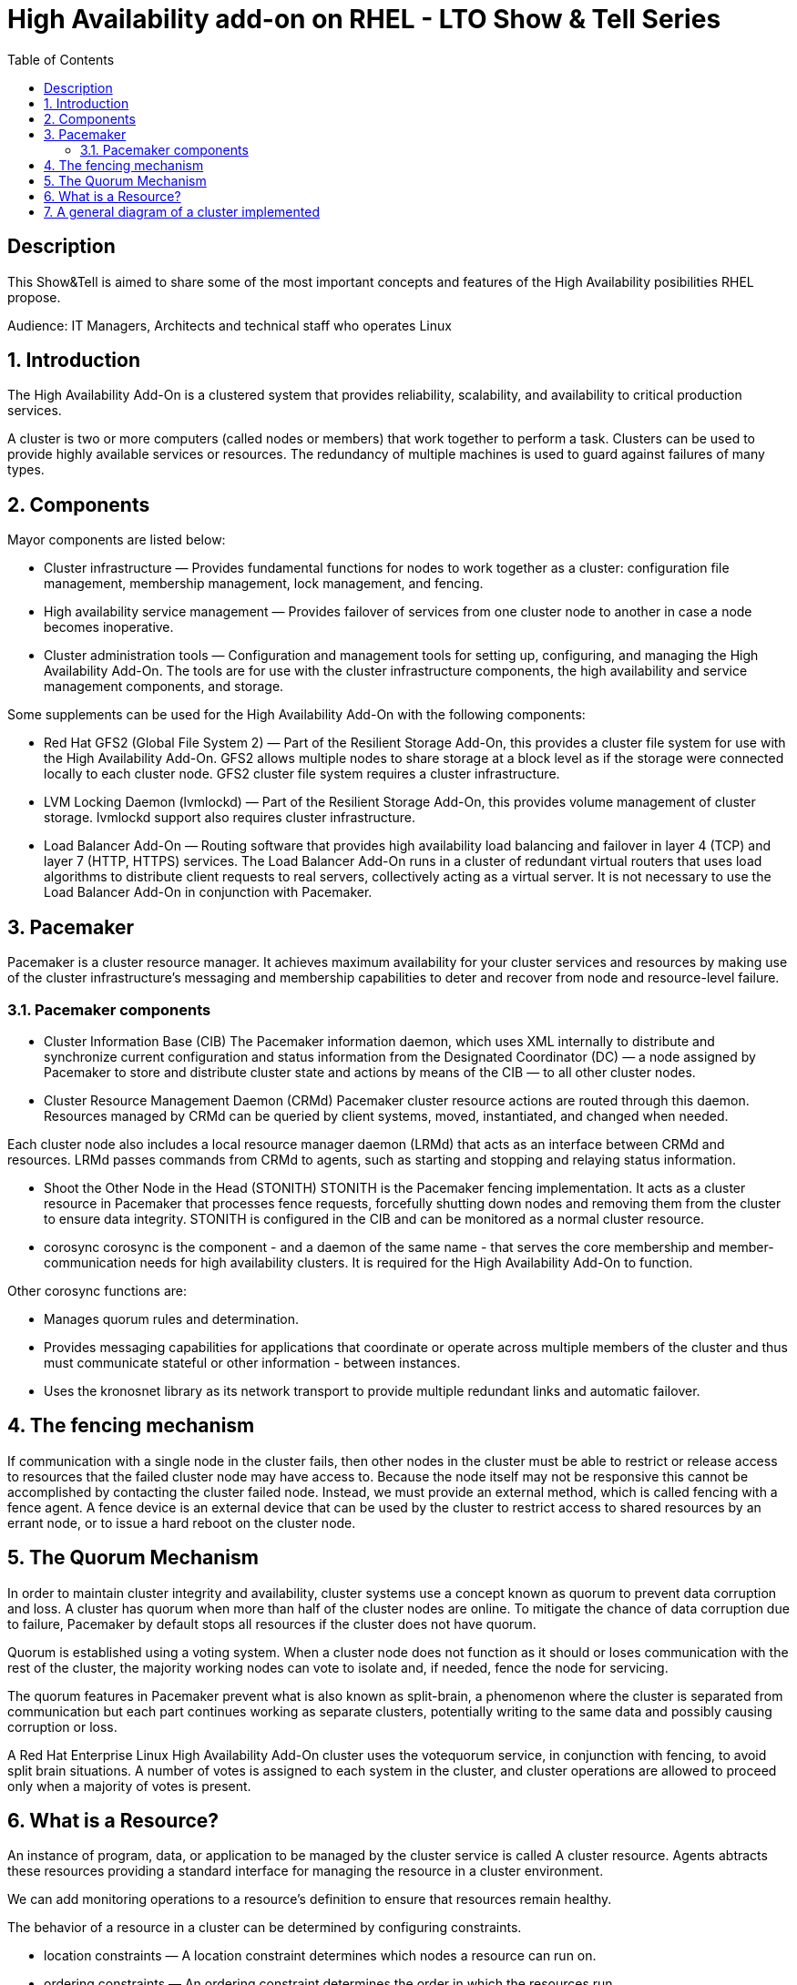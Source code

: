 :scrollbar:
:data-uri:
:toc2:
:imagesdir: images

= High Availability add-on on RHEL - LTO Show & Tell Series

== Description
This Show&Tell is aimed to share some of the most important concepts and features of the High Availability posibilities RHEL propose.

Audience: IT Managers, Architects and technical staff who operates Linux

:numbered:

== Introduction

The High Availability Add-On is a clustered system that provides reliability, scalability, and availability to critical production services.

A cluster is two or more computers (called nodes or members) that work together to perform a task. Clusters can be used to provide highly available services or resources. The redundancy of multiple machines is used to guard against failures of many types.

== Components

Mayor components are listed below:

* Cluster infrastructure — Provides fundamental functions for nodes to work together as a cluster: configuration file management, membership management, lock management, and fencing.
* High availability service management — Provides failover of services from one cluster node to another in case a node becomes inoperative.
* Cluster administration tools — Configuration and management tools for setting up, configuring, and managing the High Availability Add-On. The tools are for use with the cluster infrastructure components, the high availability and service management components, and storage.

Some supplements can be used for the High Availability Add-On with the following components:

* Red Hat GFS2 (Global File System 2) — Part of the Resilient Storage Add-On, this provides a cluster file system for use with the High Availability Add-On. GFS2 allows multiple nodes to share storage at a block level as if the storage were connected locally to each cluster node. GFS2 cluster file system requires a cluster infrastructure.
* LVM Locking Daemon (lvmlockd) — Part of the Resilient Storage Add-On, this provides volume management of cluster storage. lvmlockd support also requires cluster infrastructure.
* Load Balancer Add-On — Routing software that provides high availability load balancing and failover in layer 4 (TCP) and layer 7 (HTTP, HTTPS) services. The Load Balancer Add-On runs in a cluster of redundant virtual routers that uses load algorithms to distribute client requests to real servers, collectively acting as a virtual server. It is not necessary to use the Load Balancer Add-On in conjunction with Pacemaker.

== Pacemaker

Pacemaker is a cluster resource manager. It achieves maximum availability for your cluster services and resources by making use of the cluster infrastructure’s messaging and membership capabilities to deter and recover from node and resource-level failure.

=== Pacemaker components

* Cluster Information Base (CIB)
The Pacemaker information daemon, which uses XML internally to distribute and synchronize current configuration and status information from the Designated Coordinator (DC) — a node assigned by Pacemaker to store and distribute cluster state and actions by means of the CIB — to all other cluster nodes.

* Cluster Resource Management Daemon (CRMd)
Pacemaker cluster resource actions are routed through this daemon. Resources managed by CRMd can be queried by client systems, moved, instantiated, and changed when needed.

Each cluster node also includes a local resource manager daemon (LRMd) that acts as an interface between CRMd and resources. LRMd passes commands from CRMd to agents, such as starting and stopping and relaying status information.

* Shoot the Other Node in the Head (STONITH)
STONITH is the Pacemaker fencing implementation. It acts as a cluster resource in Pacemaker that processes fence requests, forcefully shutting down nodes and removing them from the cluster to ensure data integrity. STONITH is configured in the CIB and can be monitored as a normal cluster resource. 

* corosync
corosync is the component - and a daemon of the same name - that serves the core membership and member-communication needs for high availability clusters. It is required for the High Availability Add-On to function.

Other corosync functions are:

- Manages quorum rules and determination.
- Provides messaging capabilities for applications that coordinate or operate across multiple members of the cluster and thus must communicate stateful or other information - between instances.
- Uses the kronosnet library as its network transport to provide multiple redundant links and automatic failover.

== The fencing mechanism

If communication with a single node in the cluster fails, then other nodes in the cluster must be able to restrict or release access to resources that the failed cluster node may have access to. Because the node itself may not be responsive this cannot be accomplished by contacting the cluster failed node. Instead, we must provide an external method, which is called fencing with a fence agent. A fence device is an external device that can be used by the cluster to restrict access to shared resources by an errant node, or to issue a hard reboot on the cluster node.

== The Quorum Mechanism

In order to maintain cluster integrity and availability, cluster systems use a concept known as quorum to prevent data corruption and loss. A cluster has quorum when more than half of the cluster nodes are online. To mitigate the chance of data corruption due to failure, Pacemaker by default stops all resources if the cluster does not have quorum.

Quorum is established using a voting system. When a cluster node does not function as it should or loses communication with the rest of the cluster, the majority working nodes can vote to isolate and, if needed, fence the node for servicing.

The quorum features in Pacemaker prevent what is also known as split-brain, a phenomenon where the cluster is separated from communication but each part continues working as separate clusters, potentially writing to the same data and possibly causing corruption or loss. 

A Red Hat Enterprise Linux High Availability Add-On cluster uses the votequorum service, in conjunction with fencing, to avoid split brain situations. A number of votes is assigned to each system in the cluster, and cluster operations are allowed to proceed only when a majority of votes is present.

== What is a Resource?

An instance of program, data, or application to be managed by the cluster service is called A cluster resource. Agents abtracts these resources providing a standard interface for managing the resource in a cluster environment.

We can add monitoring operations to a resource’s definition to ensure that resources remain healthy. 

The behavior of a resource in a cluster can be determined by configuring constraints. 

* location constraints — A location constraint determines which nodes a resource can run on.
* ordering constraints — An ordering constraint determines the order in which the resources run.
* colocation constraints — A colocation constraint determines where resources will be placed relative to other resources.

Also, groups can be configured for setting resources that need to be located together, start sequentially, and stop in the reverse order.

* Logical volumes 

The Red Hat High Availability Add-On provides support for LVM volumes in two distinct cluster configurations:

* High availability LVM volumes (HA-LVM) in active/passive failover configurations in which only a single node of the cluster accesses the storage at any one time.
* LVM volumes that use the lvmlockd daemon to manage storage devices in active/active configurations in which more than one node of the cluster requires access to the storage at the same time. The lvmlockd daemon is part of the Resilient Storage Add-On.

== A general diagram of a cluster implemented

image::cluster_depicted.png[]


--------------------------- DRAFT

Let's assume also the following convention.

Nodes:
ha1.test.com -> node 1
ha2.test.com -> node 2
ha3.test.com- > node 3
str.test.com -> iscsi target

All commands are in red and italics.
All text result of command are in green and italics

------------------------------------------
A) Configure the iscsi target server

1) Install SW
In which server: [str.test.com]

yum install -y targetcli

2) Discover iqns cluster nodes
In which server: [ALL]

cat /etc/iscsi/initiatorname.iscsi

InitiatorName=iqn.1994-05.com.redhat:xxxxxxxxxxxxxxxxxx

take note on this. Every server must have the "xxxxxxxxxxxxxxx" part diferent from each other. If not, we have to generate a unique number on this.

3) Configure ISCSI TARGET
In which server: [str]

Let's assume we have create a disk using whichever method called /dev/mapper/vdo which has 128GB in space

targetcli
...

/> cd /backstores/block
/backstores/block> create iscsi_shared_storage /dev/mapper/vdo
Created block storage object iscsi_shared_storage using /dev/mapper/vdo

/backstores/block> cd /iscsi
/iscsi> create

Created target iqn.2003-01.org.linux-iscsi.storage.x8664:sn.aaaaaaaaaaaaaaaaaaa.
Created TPG 1.
Global pref auto_add_default_portal=true
Created default portal listening on all IPs (0.0.0.0), port 3260.

/iscsi> cd iqn.2003-01.org.linux-iscsi.storage.x8664:sn.aaaaaaaaaaaaaaaaaaa/tpg1/acls  << Change as per the output of previous command
/iscsi/iqn.20...e18/tpg1/acls> create iqn.1994-05.com.redhat:111111111111111111  << ha1
Created Node ACL for iqn.1994-05.com.redhat:11111111111111111111111
/iscsi/iqn.20...e18/tpg1/acls> create iqn.1994-05.com.redhat:2222222222222222  << ha2
Created Node ACL for iqn.1994-05.com.redhat:22222222222222222222
/iscsi/iqn.20...e18/tpg1/acls> create iqn.1994-05.com.redhat:3333333333333333  << ha3
Created Node ACL for iqn.1994-05.com.redhat:33333333333333333333

/iscsi/iqn.20...e18/tpg1/acls> cd /iscsi/iqn.2003-01.org.linux-iscsi.storage.x8664:sn.aaaaaaaaaaaaaaaaaaa/tpg1/luns
/iscsi/iqn.20...e18/tpg1/luns> create /backstores/block/iscsi_shared_storage

Created LUN 0.
Created LUN 0->0 mapping in node ACL iqn.1994-05.com.redhat:1111111111111111111111
Created LUN 0->0 mapping in node ACL iqn.1994-05.com.redhat:2222222222222222222222
Created LUN 0->0 mapping in node ACL iqn.1994-05.com.redhat:3333333333333333333333

/iscsi/iqn.20...e18/tpg1/luns> cd /
...
/> saveconfig
Configuration saved to /etc/target/saveconfig.json
/> exit
Global pref auto_save_on_exit=true
Last 10 configs saved in /etc/target/backup/.
Configuration saved to /etc/target/saveconfig.json

4) Enable iscsi services
In which server: [str]

systemctl enable --now target
systemctl restart target

5) Enable firewall
In which server: [str]

firewall-cmd --permanent --add-port=3260/tcp
firewall-cmd --reload


-------------------------------------------
B) Prepare the base for the Cluster


1) Define the naming convention in /etc/hosts
In which nodes: [ALL]

Change the IPs by how your servers are configured

192.168.56.154 ha1.test.com ha1
192.168.56.160 ha2.test.com ha2
192.168.56.159 ha3.test.com ha3
192.168.56.157 str.test.com str

2) Create Trust among Servers
In which servers: [ALL]

ssh-keygen
ssh-copy-id ha1
ssh-copy-id ha2
ssh-copy-id ha3
ssh-copy-id str

3) Enabling repositories

In which servers: [ALL]
subscription-manager list --available
subscription-manager attach  --pool= "the pool which contains HA and resiliente storage"

subscription-manager repos --enable=rhel-8-for-x86_64-highavailability-rpms
subscription-manager repos --enable=rhel-8-for-x86_64-resilientstorage-rpms

4) Install SW
In which servers: [ALL]

yum install -y pcs fence-agents-all pcp-zeroconf
yum -y install iscsi-initiator-utils
yum install -y lvm2-lockd gfs2-utils dlm

5) Enable Firewall
In which servers: [ALL]

firewall-cmd --permanent --add-service=high-availability
firewall-cmd --add-service=high-availability
firewall-cmd --reload

6) Set password for hacluster user
In which servers: [ALL]
passwd hacluster

7) Start Cluster Service
In which servers: [ALL]

systemctl enable --now pcsd


-----------------------------------------------
C) Creating a high availability cluster

1) Authenticate the pcs user hacluster for each node
In which servers: [ha1]

pcs host auth ha1.test.com ha2.test.com ha3.test.com -u hacluster -p youpassword

2) Creating the 3-node cluster named "cluster"
In which servers: [ha1]

pcs cluster setup ha_cluster --start ha1.test.com ha2.test.com ha3.test.com

3) Enable the cluster to start on boot
In which servers: [ha1]

pcs cluster enable --all

4) Check the configuration so far

pcs status

------------------------------------
D) Configure the shared storage in the cluster

1) Configure iscsi in all nodes
In which servers: [ALL]

iscsiadm -m discovery -t sendtargets -p str
iscsiadm -m node -L automatic

2) Configure Stonish
In which servers: [ha1]

The iscsi target has been mapped on /dev/sdb and in this lab is 128G length

pcs stonith create scsi-shooter fence_scsi pcmk_host_list="ha1.test.com ha2.test.com ha3.test.com" devices=/dev/sdb  meta provides=unfencing

ssh $i pcs property set stonith-enabled=true; \
ssh $i pcs property set no-quorum-policy=freeze; \

3) Create and clone the lockinf resource
In which servers: [ha1]

pcs resource create dlm --group locking ocf:pacemaker:controld op monitor interval=30s on-fail=fence
pcs resource clone locking interleave=true

pcs status --full

4) Create a Volume Group
In which servers: [ha1]

vgcreate --shared shared_vg1 /dev/sdb

5) Start the locking in the rest of the servers
In which servers: [ha2 ha3]

vgchange --lock-start shared_vg1

6) Create a logical volume on shared_vg1 called shared_lv1
In which servers: [h1]

lvcreate --activate sy -L30G -n shared_lv1 shared_vg1

7) Create the filesystem on the logical volume
In which servers: [ha1]

mkfs.gfs2 -j3 -p lock_dlm -t ha_cluster:data /dev/shared_vg1/shared_lv1

*how to check the cluster name
pcs property list cluster-name

8) Create the shared filesystem resource
In which servers: [ha1]

pcs resource create sharedlv1 --group shared_vg1 ocf:heartbeat:LVM-activate lvname=shared_lv1 vgname=shared_vg1 \
activation_mode=shared vg_access_mode=lvmlockd

pcs resource clone shared_vg1 interleave=true

pcs constraint order start locking-clone then shared_vg1-clone

pcs constraint colocation add shared_vg1-clone with locking-clone

9) Check logical volumes on all nodes
In which servers: [All]

lvs

  LV         VG         Attr       LSize  Pool Origin Data%  Meta%  Move Log Cpy%Sync Convert
  root       rhel       -wi-ao---- 13.39g
  swap       rhel       -wi-ao----  1.60g
  shared_lv1 shared_vg1 -wi-ao---- 30.00g
 
10) Create the Resource for automatically mount the filesystem in all nodes
In which servers: [ha1]

pcs resource create sharedfs1 --group shared_vg1 ocf:heartbeat:Filesystem device="/dev/shared_vg1/shared_lv1" directory="/data" fstype="gfs2" options=noatime op monitor interval=10s on-fail=fence

11) Check the status of the configuracion
In which servers: [ha1]

pcs status --full


12) Check all servers have mounted the filesystem on /data
In which servers: [ALL]

df -kh | grep data
